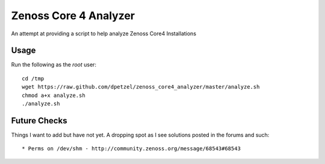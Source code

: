 Zenoss Core 4 Analyzer
======================

An attempt at providing a script to help analyze Zenoss Core4 Installations

Usage
+++++
Run the following as the *root* user::

	cd /tmp
	wget https://raw.github.com/dpetzel/zenoss_core4_analyzer/master/analyze.sh
	chmod a+x analyze.sh
	./analyze.sh

Future Checks
+++++++++++++
Things I want to add but have not yet. A dropping spot as I see solutions posted in the forums and such:: 

* Perms on /dev/shm - http://community.zenoss.org/message/68543#68543

